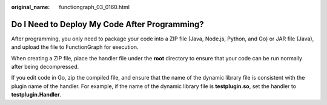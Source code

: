 :original_name: functiongraph_03_0160.html

.. _functiongraph_03_0160:

Do I Need to Deploy My Code After Programming?
==============================================

After programming, you only need to package your code into a ZIP file (Java, Node.js, Python, and Go) or JAR file (Java), and upload the file to FunctionGraph for execution.

When creating a ZIP file, place the handler file under the **root** directory to ensure that your code can be run normally after being decompressed.

If you edit code in Go, zip the compiled file, and ensure that the name of the dynamic library file is consistent with the plugin name of the handler. For example, if the name of the dynamic library file is **testplugin.so**, set the handler to **testplugin.Handler**.

